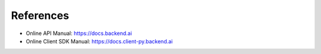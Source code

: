==========
References
==========

- Online API Manual: https://docs.backend.ai
- Online Client SDK Manual: https://docs.client-py.backend.ai
